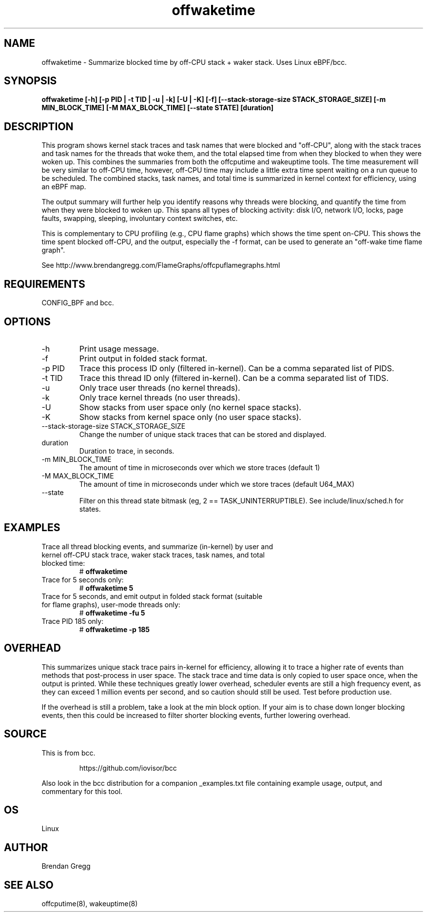 .TH offwaketime 8  "2016-01-30" "USER COMMANDS"
.SH NAME
offwaketime \- Summarize blocked time by off-CPU stack + waker stack. Uses Linux eBPF/bcc.
.SH SYNOPSIS
.B offwaketime [\-h] [\-p PID | \-t TID | \-u | \-k] [\-U | \-K] [\-f] [\-\-stack-storage-size STACK_STORAGE_SIZE] [\-m MIN_BLOCK_TIME] [\-M MAX_BLOCK_TIME] [\-\-state STATE] [duration]
.SH DESCRIPTION
This program shows kernel stack traces and task names that were blocked and
"off-CPU", along with the stack traces and task names for the threads that woke
them, and the total elapsed time from when they blocked to when they were woken
up.  This combines the summaries from both the offcputime and wakeuptime tools.
The time measurement will be very similar to off-CPU time, however, off-CPU time
may include a little extra time spent waiting on a run queue to be scheduled.
The combined stacks, task names, and total time is summarized in kernel context
for efficiency, using an eBPF map.

The output summary will further help you identify reasons why threads
were blocking, and quantify the time from when they were blocked to woken up.
This spans all types of blocking activity: disk I/O, network I/O, locks, page
faults, swapping, sleeping, involuntary context switches, etc.

This is complementary to CPU profiling (e.g., CPU flame graphs) which shows
the time spent on-CPU. This shows the time spent blocked off-CPU, and the
output, especially the -f format, can be used to generate an "off-wake time
flame graph".

See http://www.brendangregg.com/FlameGraphs/offcpuflamegraphs.html

.SH REQUIREMENTS
CONFIG_BPF and bcc.
.SH OPTIONS
.TP
\-h
Print usage message.
.TP
\-f
Print output in folded stack format.
.TP
\-p PID
Trace this process ID only (filtered in-kernel). Can be a comma separated list
of PIDS.
.TP
\-t TID
Trace this thread ID only (filtered in-kernel). Can be a comma separated list
of TIDS.
.TP
\-u
Only trace user threads (no kernel threads).
.TP
\-k
Only trace kernel threads (no user threads).
.TP
\-U
Show stacks from user space only (no kernel space stacks).
.TP
\-K
Show stacks from kernel space only (no user space stacks).
.TP
\-\-stack-storage-size STACK_STORAGE_SIZE
Change the number of unique stack traces that can be stored and displayed.
.TP
duration
Duration to trace, in seconds.
.TP
\-m MIN_BLOCK_TIME
The amount of time in microseconds over which we store traces (default 1)
.TP
\-M MAX_BLOCK_TIME
The amount of time in microseconds under which we store traces (default U64_MAX)
.TP
\-\-state
Filter on this thread state bitmask (eg, 2 == TASK_UNINTERRUPTIBLE).
See include/linux/sched.h for states.
.SH EXAMPLES
.TP
Trace all thread blocking events, and summarize (in-kernel) by user and kernel off-CPU stack trace, waker stack traces, task names, and total blocked time:
#
.B offwaketime
.TP
Trace for 5 seconds only:
#
.B offwaketime 5
.TP
Trace for 5 seconds, and emit output in folded stack format (suitable for flame graphs), user-mode threads only:
#
.B offwaketime -fu 5
.TP
Trace PID 185 only:
#
.B offwaketime -p 185
.SH OVERHEAD
This summarizes unique stack trace pairs in-kernel for efficiency, allowing it
to trace a higher rate of events than methods that post-process in user space.
The stack trace and time data is only copied to user space once, when the output
is printed. While these techniques greatly lower overhead, scheduler events are
still a high frequency event, as they can exceed 1 million events per second,
and so caution should still be used. Test before production use.

If the overhead is still a problem, take a look at the min block option.
If your aim is to chase down longer blocking events, then this could
be increased to filter shorter blocking events, further lowering overhead.
.SH SOURCE
This is from bcc.
.IP
https://github.com/iovisor/bcc
.PP
Also look in the bcc distribution for a companion _examples.txt file containing
example usage, output, and commentary for this tool.
.SH OS
Linux
.SH AUTHOR
Brendan Gregg
.SH SEE ALSO
offcputime(8), wakeuptime(8)

